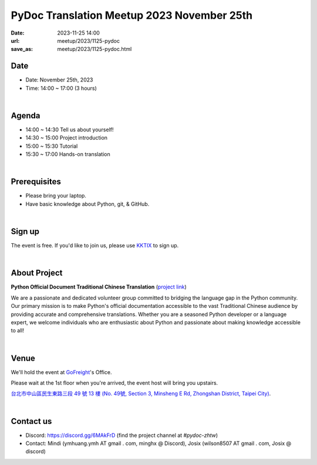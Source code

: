 ===========================================
PyDoc Translation Meetup 2023 November 25th
===========================================

:date: 2023-11-25 14:00
:url: meetup/2023/1125-pydoc
:save_as: meetup/2023/1125-pydoc.html

Date
-----

* Date: November 25th, 2023
* Time: 14:00 ~ 17:00 (3 hours)

|

Agenda
--------

* 14:00 ~ 14:30 Tell us about yourself!
* 14:30 ~ 15:00 Project introduction
* 15:00 ~ 15:30 Tutorial
* 15:30 ~ 17:00 Hands-on translation

|

Prerequisites
------------------

- Please bring your laptop.
- Have basic knowledge about Python, git, & GitHub.

|

Sign up
------------

The event is free. If you'd like to join us, please use `KKTIX <https://sciwork.kktix.cc/events/pydoc-zhtw-meetup-nov-2023>`_ to sign up.

|

About Project
-------------

**Python Official Document Traditional Chinese Translation** (`project link <https://github.com/python/python-docs-zh-tw>`_)

We are a passionate and dedicated volunteer group committed to bridging the language gap in the Python
community. Our primary mission is to make Python's official documentation accessible to the vast Traditional
Chinese audience by providing accurate and comprehensive translations. Whether you are a seasoned Python developer
or a language expert, we welcome individuals who are enthusiastic about Python and passionate about making
knowledge accessible to all!

|

Venue
-----

We'll hold the event at `GoFreight <https://gofreight.com>`_'s Office.

Please wait at the 1st floor when you're arrived, the event host will bring you upstairs.

`台北市中山區民生東路三段 49 號 13 樓 (No. 49號, Section 3, Minsheng E Rd, Zhongshan District, Taipei City) <https://goo.gl/maps/jtvavku37WujffR97>`__.

.. raw:: html

  <div style="overflow:hidden; padding-bottom:56.25%; position:relative; height:0;">
    <iframe src="https://www.google.com/maps/embed?pb=!1m18!1m12!1m3!1d3614.293081637916!2d121.5401667!3d25.058053699999995!2m3!1f0!2f0!3f0!3m2!1i1024!2i768!4f13.1!3m3!1m2!1s0x3442abe1799a3629%3A0x64f57e1fbff9d53!2s10491%2C%20Taipei%20City%2C%20Zhongshan%20District%2C%20Section%203%2C%20Minsheng%20E%20Rd%2C%2049%E8%99%9F13%E6%A8%93!5e0!3m2!1sen!2stw!4v1689940740956!5m2!1sen!2stw"
      style="left:0; top:0; height:100%; width:100%; position:absolute; border:0;" allowfullscreen="" loading="lazy" referrerpolicy="no-referrer-when-downgrade">
    </iframe>
  </div>

|

Contact us
----------

* Discord: https://discord.gg/6MAkFrD (find the project channel at `#pydoc-zhtw`)
* Contact: Mindi (ymhuang.ymh AT gmail . com, minghx @ Discord), Josix (wilson8507 AT gmail . com, Josix @ discord)
